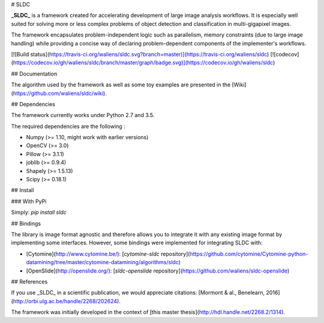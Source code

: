# SLDC

**_SLDC_** is a framework created for accelerating development of large image analysis workflows. It is especially well 
suited for solving more or less complex problems of object detection and classification in multi-gigapixel images.

The framework encapsulates problem-independent logic such as parallelism, memory constraints (due to large image handling) 
while providing a concise way of declaring problem-dependent components of the implementer's workflows.

[![Build status](https://travis-ci.org/waliens/sldc.svg?branch=master)](https://travis-ci.org/waliens/sldc)
[![codecov](https://codecov.io/gh/waliens/sldc/branch/master/graph/badge.svg)](https://codecov.io/gh/waliens/sldc)

## Documentation

The algorithm used by the framework as well as some toy examples are presented in the [Wiki](https://github.com/waliens/sldc/wiki).

## Dependencies

The framework currently works under Python 2.7 and 3.5.

The required dependencies are the following :

* Numpy (>= 1.10, might work with earlier versions)
* OpenCV (>= 3.0)
* Pillow (>= 3.1.1)
* joblib (>= 0.9.4)
* Shapely (>= 1.5.13)
* Scipy (>= 0.18.1)

## Install

### With PyPi

Simply: `pip install sldc`

## Bindings

The library is image format agnostic and therefore allows you to integrate it with any existing image format by implementing some interfaces. However, some bindings were implemented for integrating SLDC with: 

+ [Cytomine](http://www.cytomine.be/): [`cytomine-sldc` repository](https://github.com/cytomine/Cytomine-python-datamining/tree/master/cytomine-datamining/algorithms/sldc) 
+ [OpenSlide](http://openslide.org/): [`sldc-openslide` repository](https://github.com/waliens/sldc-openslide)

## References

If you use _SLDC_ in a scientific publication, we would appreciate citations: [Mormont & al., Benelearn, 2016](http://orbi.ulg.ac.be/handle/2268/202624).

The framework was initially developed in the context of [this master thesis](http://hdl.handle.net/2268.2/1314).


